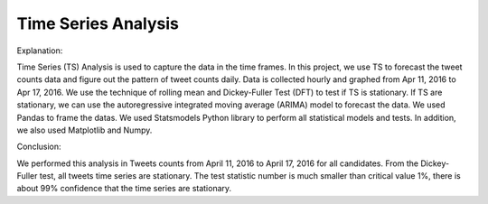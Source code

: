Time Series Analysis
====================

Explanation:

Time Series (TS) Analysis is used to capture the data in the time frames. In this project, we use TS to forecast the tweet counts data and figure out the pattern of tweet counts daily. Data is collected hourly and graphed from Apr 11, 2016 to Apr 17, 2016. We use the technique of rolling mean and Dickey-Fuller Test (DFT) to test if TS is stationary. If TS are stationary, we can use the autoregressive integrated moving average (ARIMA) model to forecast the data.
We used Pandas to frame the datas. We used Statsmodels Python library to perform all statistical models and tests. 
In addition, we also used Matplotlib and Numpy.

Conclusion:

We performed this analysis in Tweets counts from April 11, 2016 to April 17, 2016 for all candidates. From the Dickey-Fuller test, all tweets time series are stationary. The test statistic number is much smaller than critical value 1%, there is about 99% confidence that the time series are stationary.

